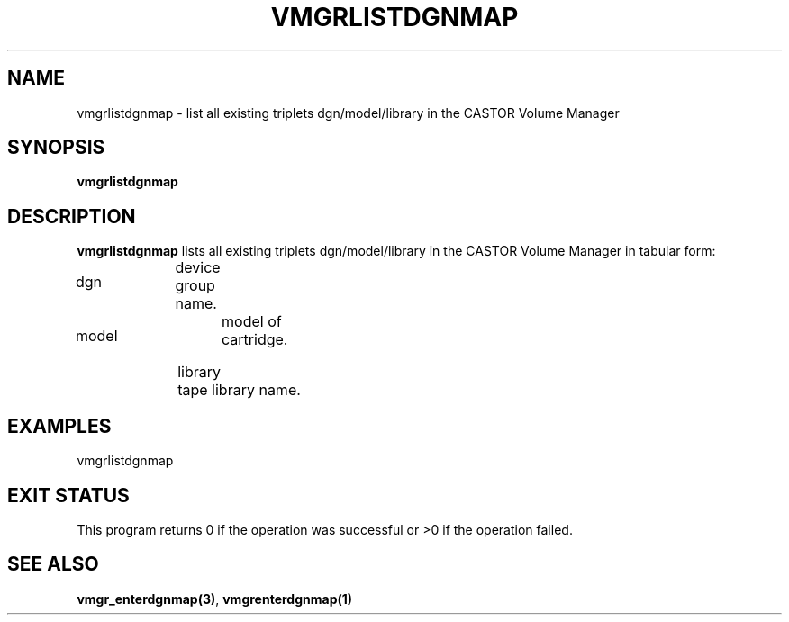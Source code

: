 .\" @(#)$RCSfile: vmgrlistdgnmap.man,v $ $Revision: 1.1 $ $Date: 2001/03/08 15:22:20 $ CERN IT-PDP/DM Jean-Philippe Baud
.\" Copyright (C) 2001 by CERN/IT/PDP/DM
.\" All rights reserved
.\"
.TH VMGRLISTDGNMAP 1 "$Date: 2001/03/08 15:22:20 $" CASTOR "vmgr Administrator Commands"
.SH NAME
vmgrlistdgnmap \- list all existing triplets dgn/model/library in the CASTOR Volume Manager
.SH SYNOPSIS
.B vmgrlistdgnmap
.SH DESCRIPTION
.B vmgrlistdgnmap
lists all existing triplets dgn/model/library in the CASTOR Volume
Manager in tabular form:
.HP 1.2i
dgn		device group name.
.HP
model		model of cartridge.
.HP
library		tape library name.
.SH EXAMPLES
.nf
.ft CW
vmgrlistdgnmap
.ft
.fi
.SH EXIT STATUS
This program returns 0 if the operation was successful or >0 if the operation
failed.
.SH SEE ALSO
.BR vmgr_enterdgnmap(3) ,
.B vmgrenterdgnmap(1)
